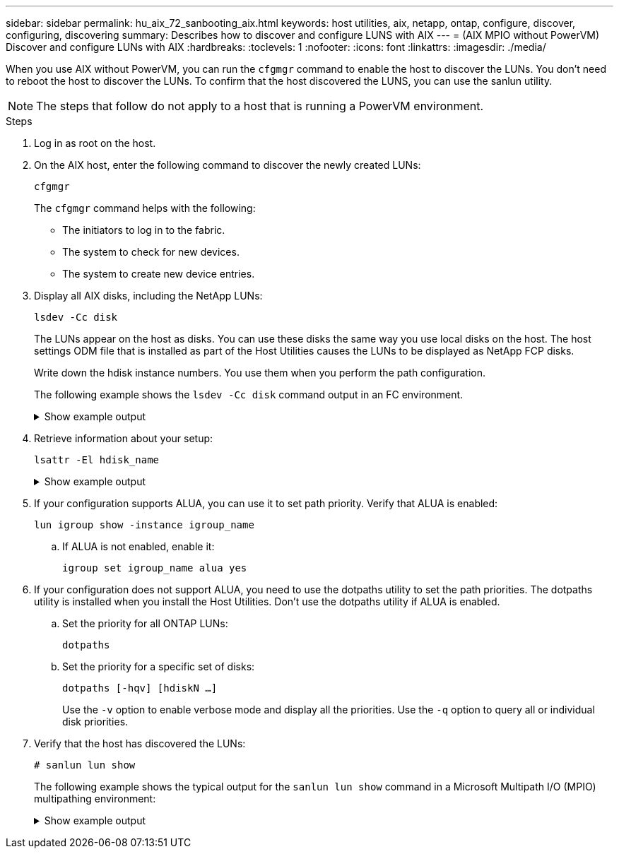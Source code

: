 ---
sidebar: sidebar
permalink: hu_aix_72_sanbooting_aix.html
keywords: host utilities, aix, netapp, ontap, configure, discover, configuring, discovering
summary: Describes how to discover and configure LUNS with AIX
---
= (AIX MPIO without PowerVM) Discover and configure LUNs with AIX
:hardbreaks:
:toclevels: 1
:nofooter:
:icons: font
:linkattrs:
:imagesdir: ./media/

[.lead]
When you use AIX without PowerVM, you can run the `cfgmgr` command to enable the host to discover the LUNs. You don't need to reboot the host to discover the LUNs. To confirm that the host discovered the LUNS, you can use the sanlun utility.

NOTE: The steps that follow do not apply to a host that is running a PowerVM environment.

.Steps

. Log in as root on the host.

. On the AIX host, enter the following command to discover the newly created LUNs:
+
`cfgmgr`
+
The `cfgmgr` command helps with the following:
+
* The initiators to log in to the fabric.
+
* The system to check for new devices.
+
* The system to create new device entries.

. Display all AIX disks, including the NetApp LUNs:
+
`lsdev -Cc disk`
+
The LUNs appear on the host as disks. You can use these disks the same way you use local disks on the host. The host settings ODM file that is installed as part of the Host Utilities causes the LUNs to be displayed as NetApp FCP disks.
+
Write down the hdisk instance numbers. You use them when you perform the path configuration.
+
The following example shows the `lsdev -Cc disk` command output in an FC environment.
+
.Show example output
[%collapsible]
====
----
# lsdev -Cc disk
hdisk0 Available 08-08-00-5,0 16 Bit LVD SCSI Disk Drive
hdisk1 Available 08-08-00-8,0 16 Bit LVD SCSI Disk Drive
hdisk2 Available 04-08-02  MPIO NetApp FCP Default PCM Disk
hdisk3 Available 04-08-02  MPIO NetApp FCP Default PCM Disk
hdisk4 Available 04-08-02  MPIO NetApp FCP Default PCM Disk
hdisk5 Available 04-08-02  MPIO NetApp FCP Default PCM Disk
----
====

. Retrieve information about your setup:
+
`lsattr -El hdisk_name`
+
.Show example output
[%collapsible]
====
----
# lsattr -El hdisk65
PCM   PCM/friend/NetApp   PCM Path Control Module          False
PR_key_value    none                             Persistant Reserve Key Value            True
algorithm       round_robin                      Algorithm                               True
clr_q           no                               Device CLEARS its Queue on error        True
dist_err_pcnt   0                                Distributed Error Sample Time           True
dist_tw_width   50                               Distributed Error Sample Time           True
hcheck_cmd      inquiry                          Health Check Command                    True
hcheck_interval 30                               Health Check Interval                   True
hcheck_mode     nonactive                        Health Check Mode                       True
location                                         Location Label                          True
lun_id          0x2000000000000                  Logical Unit Number ID                  False
lun_reset_spt   yes                              LUN Level Reset                         True
max_transfer    0x100000                         Maximum TRANSFER Size                   True
node_name       0x500a0980894ae0e0               FC Node Name                            False
pvid            00067fbad453a1da0000000000000000 Physical volume identifier              False
q_err           yes                              Use QERR bit                            True
q_type          simple                           Queuing TYPE                            True
qfull_dly       2                                Delay in seconds for SCSI TASK SET FULL True
queue_depth     64                               Queue DEPTH                             True
reassign_to     120                              REASSIGN time out value                 True
reserve_policy  no_reserve                       Reserve Policy                          True
rw_timeout      30                               READ/WRITE time out value               True
scsi_id         0xd10001                         SCSI ID                                 False
start_timeout   60                               START unit time out value               True
ww_name         0x500a0984994ae0e0               FC World Wide Name                      False
----
====

. If your configuration supports ALUA, you can use it to set path priority. Verify that ALUA is enabled:
+
`lun igroup show -instance igroup_name`

.. If ALUA is not enabled, enable it:
+
`igroup set igroup_name alua yes`
+
. If your configuration does not support ALUA, you need to use the dotpaths utility to set the path priorities. The dotpaths utility is installed when you install the Host Utilities. Don't use the dotpaths utility if ALUA is enabled.

.. Set the priority for all ONTAP LUNs:
+
`dotpaths`

.. Set the priority for a specific set of disks:
+
`dotpaths [-hqv] [hdiskN ...]`
+
Use the `-v` option to enable verbose mode and display all the priorities. Use the `-q` option to query all or individual disk priorities.

. Verify that the host has discovered the LUNs:
+
`# sanlun lun show`
+
The following example shows the typical output for the `sanlun lun show` command in a Microsoft Multipath I/O (MPIO) multipathing environment:
+
.Show example output
[%collapsible]
====
----
sanlun lun show -p

                    ONTAP Path: fas3170-aix03:/vol/ibmbc_aix01b14_fcp_vol8/ibmbc-aix01b14_fcp_lun0
                           LUN: 8
                      LUN Size: 3g
           Controller CF State: Cluster Enabled
            Controller Partner: fas3170-aix04
                   Host Device: hdisk9
                          Mode: 7
            Multipath Provider: AIX Native
        Multipathing Algorithm: round_robin
--------- ----------- ------ ------- ---------------------------------------------- ----------
host      controller  AIX            controller                                     AIX MPIO
path      path        MPIO   host    target                                         path
state     type        path   adapter port                                           priority
--------- ----------- ------ ------- ---------------------------------------------- ----------
up        secondary   path0  fcs0    3b                                             1
up        primary     path1  fcs0    3a                                             1
up        secondary   path2  fcs0    3a                                             1
up        primary     path3  fcs0    3b                                             1
up        secondary   path4  fcs0    4b                                             1
up        secondary   path5  fcs0    4a                                             1
up        primary     path6  fcs0    4b                                             1
up        primary     path7  fcs0    4a                                             1
up        secondary   path8  fcs1    3b                                             1
up        primary     path9  fcs1    3a                                             1
up        secondary   path10 fcs1    3a                                             1
up        primary     path11 fcs1    3b                                             1
up        secondary   path12 fcs1    4b                                             1
up        secondary   path13 fcs1    4a                                             1
up        primary     path14 fcs1    4b                                             1
up        primary     path15 fcs1    4a                                             1
----
====
